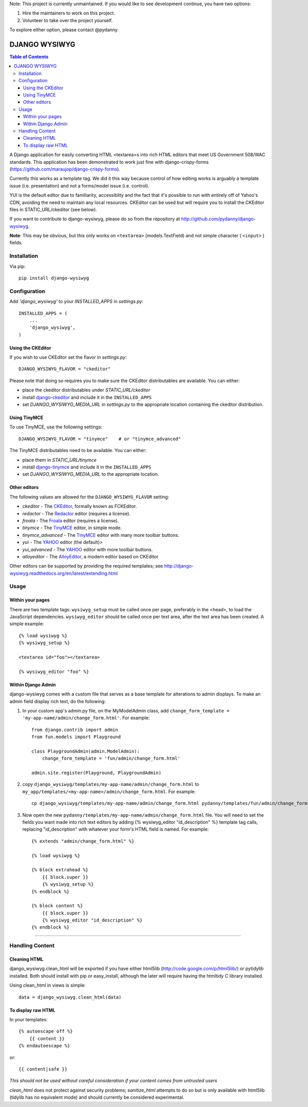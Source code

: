 Note: This project is currently unmaintained. If you would like to see development continue, you have two options:

1. Hire the maintainers to work on this project.
2. Volunteer to take over the project yourself.

To explore either option, please contact @pydanny.

DJANGO WYSIWYG
==================

.. contents:: Table of Contents

A Django application for easily converting HTML <textarea>s into rich HTML
editors that meet US Government 508/WAC standards. This application has been
demonstrated to work just fine with django-crispy-forms
(https://github.com/maraujop/django-crispy-forms).

Currently this works as a template tag. We did it this way because control of
how editing works is arguably a template issue (i.e. presentation) and not a
forms/model issue (i.e. control).

YUI is the default editor due to familiarity, accessiblity and the fact that
it's possible to run with entirely off of Yahoo's CDN, avoiding the need to
maintain any local resources. CKEditor can be used but will require you to
install the CKEditor files in STATIC_URL/ckeditor (see below).

If you want to contribute to django-wysiwyg, please do so from the repository
at http://github.com/pydanny/django-wysiwyg.

**Note**: This may be obvious, but this only works on ``<textarea>`` (models.TextField) and not simple character ( ``<input>`` ) fields.

Installation
~~~~~~~~~~~~~~~~

Via pip::

  pip install django-wysiwyg

Configuration
~~~~~~~~~~~~~~

Add `'django_wysiwyg'` to your `INSTALLED_APPS` in `settings.py`::

    INSTALLED_APPS = (
        ...
        'django_wysiwyg',
    )

Using the CKEditor
------------------

If you wish to use CKEditor set the flavor in `settings.py`::

    DJANGO_WYSIWYG_FLAVOR = "ckeditor"

Please note that doing so requires you to make sure the CKEditor distributables are available.
You can either:

* place the ckeditor distributables under `STATIC_URL/ckeditor`
* install django-ckeditor_ and include it in the ``INSTALLED_APPS``
* set `DJANGO_WYSIWYG_MEDIA_URL` in `settings.py` to the appropriate location containing the ckeditor distribution.

Using TinyMCE
-------------

To use TinyMCE, use the following settings::

    DJANGO_WYSIWYG_FLAVOR = "tinymce"    # or "tinymce_advanced"

The TinyMCE distributables need to be available. You can either:

* place them in `STATIC_URL/tinymce`
* install django-tinymce_ and include it in the ``INSTALLED_APPS``
* set `DJANGO_WYSIWYG_MEDIA_URL` to the appropriate location.

Other editors
-------------

The following values are allowed for the ``DJANGO_WYSIWYG_FLAVOR`` setting:

* *ckeditor*         - The CKEditor_, formally known as FCKEditor.
* *redactor*         - The Redactor_ editor (requires a license).
* *froala*           - The Froala_ editor (requires a license).
* *tinymce*          - The TinyMCE_ editor, in simple mode.
* *tinymce_advanced* - The TinyMCE_ editor with many more toolbar buttons.
* *yui*              - The YAHOO_ editor (the default)>
* *yui_advanced*     - The YAHOO_ editor with more toolbar buttons.
* *alloyeditor*      - The AlloyEditor_, a modern editor based on CKEditor

Other editors can be supported by providing the required templates;
see http://django-wysiwyg.readthedocs.org/en/latest/extending.html

Usage
~~~~~~

Within your pages
-----------------

There are two template tags: ``wysiwyg_setup`` must be called once per page,
preferably in the <head>, to load the JavaScript dependencies.
``wysiwyg_editor`` should be called once per text area, after the text area has
been created. A simple example::

    {% load wysiwyg %}
    {% wysiwyg_setup %}

    <textarea id="foo"></textarea>

    {% wysiwyg_editor "foo" %}

Within Django Admin
-------------------

django-wysiwyg comes with a custom file that serves as a base template for
alterations to admin displays. To make an admin field display rich text, do
the following:

#. In your custom app's admin.py file, on the MyModelAdmin class, add
   ``change_form_template = 'my-app-name/admin/change_form.html'``. For example::

    from django.contrib import admin
    from fun.models import Playground

    class PlaygroundAdmin(admin.ModelAdmin):
        change_form_template = 'fun/admin/change_form.html'

    admin.site.register(Playground, PlaygroundAdmin)

#. copy ``django_wysiwyg/templates/my-app-name/admin/change_form.html`` to  ``my_app/templates/<my-app-name>/admin/change_form.html``. For example::

    cp django_wysiwyg/templates/my-app-name/admin/change_form.html pydanny/templates/fun/admin/change_form.html

#. Now open the new ``pydanny/templates/my-app-name/admin/change_form.html`` file. You
   will need to set the fields you want made into rich text editors by adding
   {% wysiwyg_editor "id_description" %} template tag calls, replacing
   "id_description" with whatever your form's HTML field is named. For
   example::

    {% extends "admin/change_form.html" %}

    {% load wysiwyg %}

    {% block extrahead %}
        {{ block.super }}
        {% wysiwyg_setup %}
    {% endblock %}

    {% block content %}
        {{ block.super }}
        {% wysiwyg_editor "id_description" %}
    {% endblock %}

----

Handling Content
~~~~~~~~~~~~~~~~

Cleaning HTML
-------------

django_wysiwyg.clean_html will be exported if you have either html5lib
(http://code.google.com/p/html5lib/) or pytidylib installed. Both should
install with pip or easy_install, although the later will require having the
htmltidy C library installed.

Using clean_html in views is simple::

    data = django_wysiwyg.clean_html(data)

To display raw HTML
-------------------

In your templates::

    {% autoescape off %}
        {{ content }}
    {% endautoescape %}

or::

    {{ content|safe }}

*This should not be used without careful consideration if your content comes
from untrusted users*

`clean_html` does not protect against security problems; `sanitize_html`
attempts to do so but is only available with html5lib (tidylib has no
equivalent mode) and should currently be considered experimental.

.. _CKEditor: http://ckeditor.com/
.. _Redactor: http://redactorjs.com/
.. _Froala: http://editor.froala.com/
.. _TinyMCE: http://www.tinymce.com/
.. _YAHOO: http://developer.yahoo.com/yui/editor/
.. _AlloyEditor: http://alloyeditor.com/
.. _django-ckeditor: https://github.com/django-ckeditor/django-ckeditor
.. _django-tinymce: https://github.com/aljosa/django-tinymce
